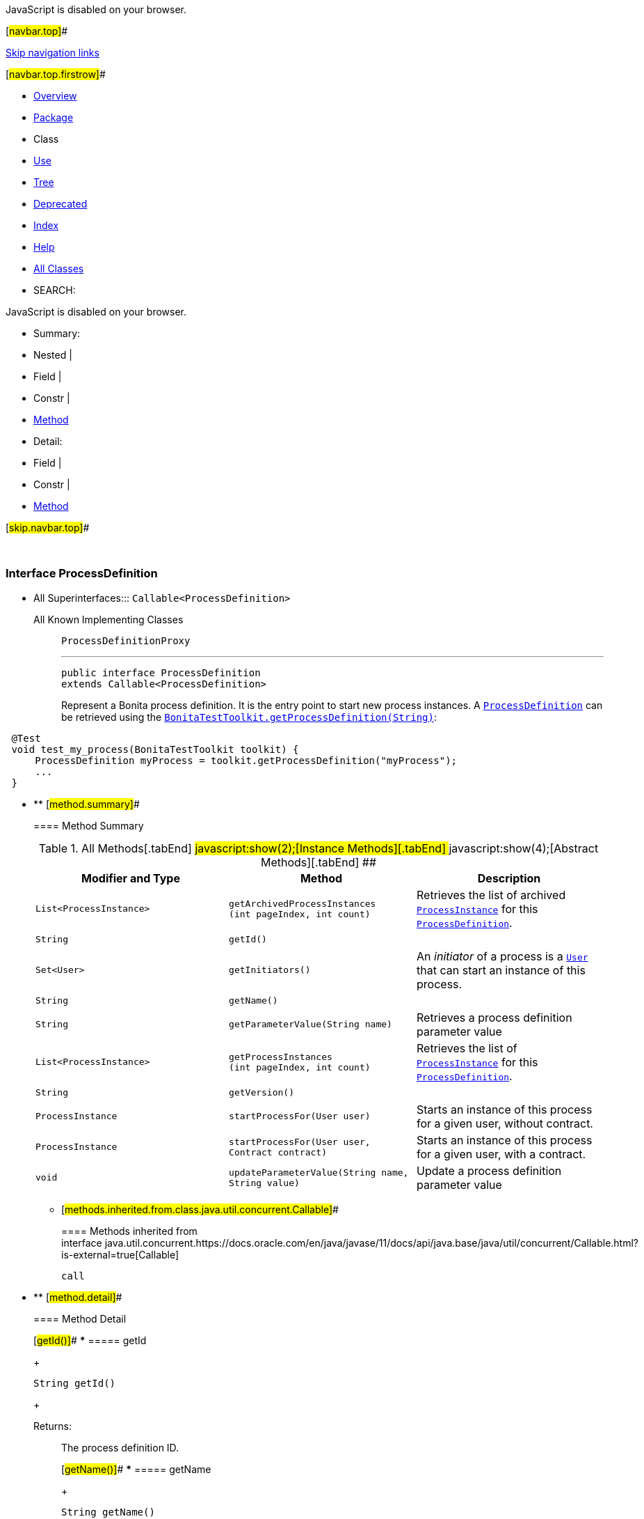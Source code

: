 JavaScript is disabled on your browser.

[#navbar.top]##

link:#skip.navbar.top[Skip navigation links]

[#navbar.top.firstrow]##

* link:../../../../../index.html[Overview]
* link:package-summary.html[Package]
* Class
* link:class-use/ProcessDefinition.html[Use]
* link:package-tree.html[Tree]
* link:../../../../../deprecated-list.html[Deprecated]
* link:../../../../../index-all.html[Index]
* link:../../../../../help-doc.html[Help]

* link:../../../../../allclasses.html[All Classes]

* SEARCH:

JavaScript is disabled on your browser.

* Summary: 
* Nested | 
* Field | 
* Constr | 
* link:#method.summary[Method]

* Detail: 
* Field | 
* Constr | 
* link:#method.detail[Method]

[#skip.navbar.top]##

 

[.packageLabelInType]#Package# link:package-summary.html[com.bonitasoft.test.toolkit.model]

=== Interface ProcessDefinition

* All Superinterfaces:::
  `Callable<ProcessDefinition>`
+
All Known Implementing Classes:::
  `ProcessDefinitionProxy`
+

'''''
+
....
public interface ProcessDefinition
extends Callable<ProcessDefinition>
....
+
Represent a Bonita process definition. It is the entry point to start new process instances. A link:ProcessDefinition.html[`ProcessDefinition`] can be retrieved using the link:../BonitaTestToolkit.html#getProcessDefinition(java.lang.String)[`BonitaTestToolkit.getProcessDefinition(String)`]:

....
 @Test
 void test_my_process(BonitaTestToolkit toolkit) {
     ProcessDefinition myProcess = toolkit.getProcessDefinition("myProcess");
     ...
 }
 
....

* ** [#method.summary]##
+
==== Method Summary
+
.[#t0 .activeTableTab]#All Methods[.tabEnd]# ##[#t2 .tableTab]#javascript:show(2);[Instance Methods][.tabEnd]# ##[#t3 .tableTab]#javascript:show(4);[Abstract Methods][.tabEnd]# ##
[width="100%",cols="34%,33%,33%",options="header",]
|=====================================================================================================================================
|Modifier and Type |Method |Description
|`List<ProcessInstance>` |`getArchivedProcessInstances​(int pageIndex,                            int count)` a|
Retrieves the list of archived link:ProcessInstance.html[`ProcessInstance`] for this link:ProcessDefinition.html[`ProcessDefinition`].

|`String` |`getId()` | 
|`Set<User>` |`getInitiators()` a|
An _initiator_ of a process is a link:User.html[`User`] that can start an instance of this process.

|`String` |`getName()` | 
|`String` |`getParameterValue​(String name)` a|
Retrieves a process definition parameter value

|`List<ProcessInstance>` |`getProcessInstances​(int pageIndex,                    int count)` a|
Retrieves the list of link:ProcessInstance.html[`ProcessInstance`] for this link:ProcessDefinition.html[`ProcessDefinition`].

|`String` |`getVersion()` | 
|`ProcessInstance` |`startProcessFor​(User user)` a|
Starts an instance of this process for a given user, without contract.

|`ProcessInstance` |`startProcessFor​(User user,                Contract contract)` a|
Starts an instance of this process for a given user, with a contract.

|`void` |`updateParameterValue​(String name,                     String value)` a|
Update a process definition parameter value

|=====================================================================================================================================
*** [#methods.inherited.from.class.java.util.concurrent.Callable]##
+
==== Methods inherited from interface java.util.concurrent.https://docs.oracle.com/en/java/javase/11/docs/api/java.base/java/util/concurrent/Callable.html?is-external=true[Callable]
+
`call`

* ** [#method.detail]##
+
==== Method Detail
+
[#getId()]##
*** ===== getId
+
[source,methodSignature]
----
String getId()
----
+
[.returnLabel]#Returns:#::
  The process definition ID.
+
[#getName()]##
*** ===== getName
+
[source,methodSignature]
----
String getName()
----
+
[.returnLabel]#Returns:#::
  The name of the process.
+
[#getVersion()]##
*** ===== getVersion
+
[source,methodSignature]
----
String getVersion()
----
+
[.returnLabel]#Returns:#::
  The version of the process.
+
[#startProcessFor(com.bonitasoft.test.toolkit.model.User)]##
*** ===== startProcessFor
+
[source,methodSignature]
----
ProcessInstance startProcessFor​(User user)
----
+
Starts an instance of this process for a given user, without contract.
+
[.paramLabel]#Parameters:#::
  `user` - The link:User.html[`User`] used to start the process.
[.returnLabel]#Returns:#::
  The link:ProcessInstance.html[`ProcessInstance`] of the started process.
[.throwsLabel]#Throws:#::
  `StartProcessException` - If the process didn't start properly.
[.seeLabel]#See Also:#::
  link:../BonitaTestToolkit.html#getUser(java.lang.String)[`Retrieve a user`]
+
[#startProcessFor(com.bonitasoft.test.toolkit.model.User,com.bonitasoft.test.toolkit.model.Contract)]##
*** ===== startProcessFor
+
[source,methodSignature]
----
ProcessInstance startProcessFor​(User user,
                                Contract contract)
----
+
Starts an instance of this process for a given user, with a contract.
+
[.paramLabel]#Parameters:#::
  `user` - The link:User.html[`User`] used to start the process.
  +
  `contract` - The required link:Contract.html[`Contract`] to start the process
[.returnLabel]#Returns:#::
  The link:ProcessInstance.html[`ProcessInstance`] of the started process.
[.throwsLabel]#Throws:#::
  `StartProcessException` - If the process didn't start properly.
[.seeLabel]#See Also:#::
  link:../BonitaTestToolkit.html#getUser(java.lang.String)[`Retrieve a user`], link:../contract/ContractBuilder.html#newContract()[`Build a contract`]
+
[#getInitiators()]##
*** ===== getInitiators
+
[source,methodSignature]
----
Set<User> getInitiators()
----
+
An _initiator_ of a process is a link:User.html[`User`] that can start an instance of this process.
+
[.returnLabel]#Returns:#::
  A https://docs.oracle.com/en/java/javase/11/docs/api/java.base/java/util/Set.html?is-external=true[`Set<User>`] containing the initiators for this process.
+
[#getProcessInstances(int,int)]##
*** ===== getProcessInstances
+
[source,methodSignature]
----
List<ProcessInstance> getProcessInstances​(int pageIndex,
                                          int count)
----
+
Retrieves the list of link:ProcessInstance.html[`ProcessInstance`] for this link:ProcessDefinition.html[`ProcessDefinition`].
+
[.paramLabel]#Parameters:#::
  `pageIndex` - the page index, starts at 0.
  +
  `count` - the maximum number of instances to return
[.returnLabel]#Returns:#::
  a list of link:ProcessInstance.html[`ProcessInstance`]
+
[#getArchivedProcessInstances(int,int)]##
*** ===== getArchivedProcessInstances
+
[source,methodSignature]
----
List<ProcessInstance> getArchivedProcessInstances​(int pageIndex,
                                                  int count)
----
+
Retrieves the list of archived link:ProcessInstance.html[`ProcessInstance`] for this link:ProcessDefinition.html[`ProcessDefinition`].
+
[.paramLabel]#Parameters:#::
  `pageIndex` - the page index, starts at 0.
  +
  `count` - the maximum number of instances to return
[.returnLabel]#Returns:#::
  a list of link:ProcessInstance.html[`ProcessInstance`]
+
[#getParameterValue(java.lang.String)]##
*** ===== getParameterValue
+
[source,methodSignature]
----
String getParameterValue​(String name)
----
+
Retrieves a process definition parameter value
+
[.paramLabel]#Parameters:#::
  `name` - the name of the parameter
[.returnLabel]#Returns:#::
  the parameter value as https://docs.oracle.com/en/java/javase/11/docs/api/java.base/java/lang/String.html?is-external=true[`String`]
[.throwsLabel]#Throws:#::
  `IllegalArgumentException` - If no parameter with the given name is defined for this process definition
+
[#updateParameterValue(java.lang.String,java.lang.String)]##
*** ===== updateParameterValue
+
[source,methodSignature]
----
void updateParameterValue​(String name,
                          String value)
----
+
Update a process definition parameter value
+
[.paramLabel]#Parameters:#::
  `name` - the name of the parameter to update
  +
  `value` - the new parameter value as https://docs.oracle.com/en/java/javase/11/docs/api/java.base/java/lang/String.html?is-external=true[`String`]
[.throwsLabel]#Throws:#::
  `IllegalArgumentException` - If no parameter with the given name is defined for this process definition

[#navbar.bottom]##

link:#skip.navbar.bottom[Skip navigation links]

[#navbar.bottom.firstrow]##

* link:../../../../../index.html[Overview]
* link:package-summary.html[Package]
* Class
* link:class-use/ProcessDefinition.html[Use]
* link:package-tree.html[Tree]
* link:../../../../../deprecated-list.html[Deprecated]
* link:../../../../../index-all.html[Index]
* link:../../../../../help-doc.html[Help]

* link:../../../../../allclasses.html[All Classes]

JavaScript is disabled on your browser.

* Summary: 
* Nested | 
* Field | 
* Constr | 
* link:#method.summary[Method]

* Detail: 
* Field | 
* Constr | 
* link:#method.detail[Method]

[#skip.navbar.bottom]##

[.small]#Copyright © 2022. All rights reserved.#
